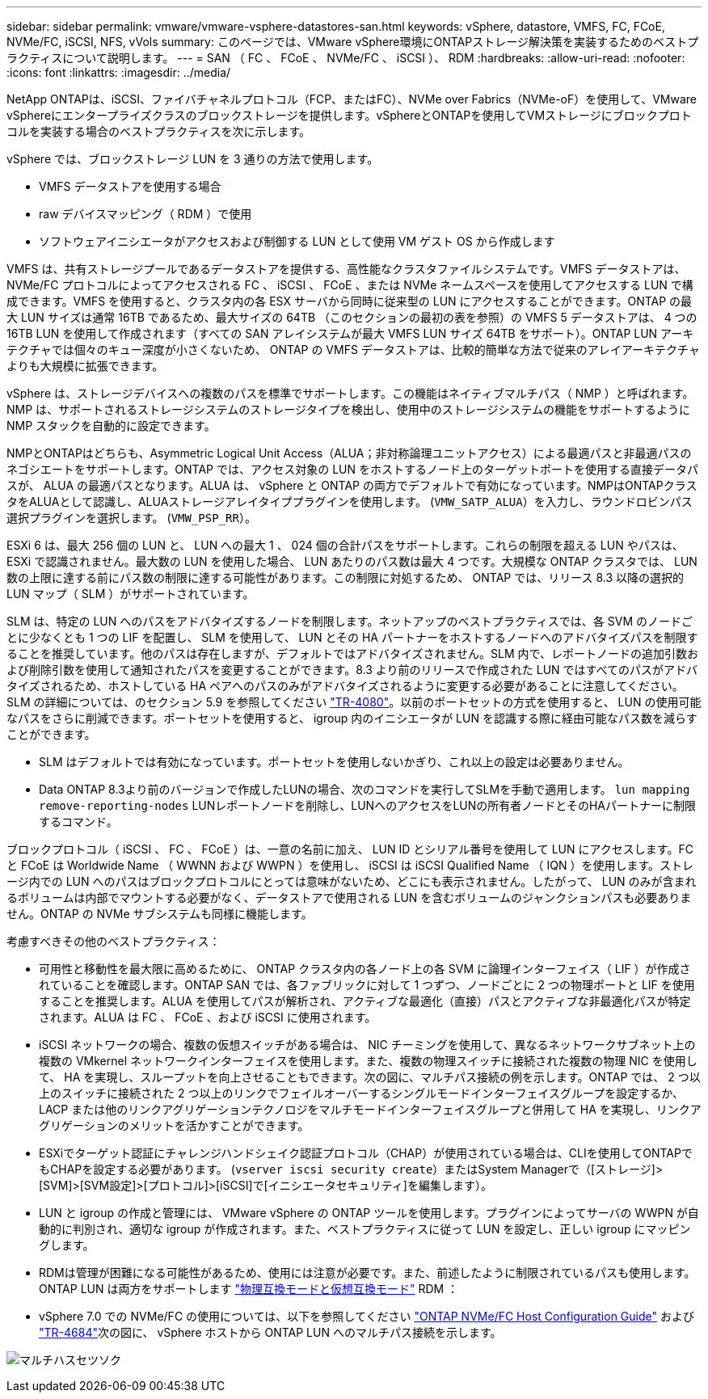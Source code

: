 ---
sidebar: sidebar 
permalink: vmware/vmware-vsphere-datastores-san.html 
keywords: vSphere, datastore, VMFS, FC, FCoE, NVMe/FC, iSCSI, NFS, vVols 
summary: このページでは、VMware vSphere環境にONTAPストレージ解決策を実装するためのベストプラクティスについて説明します。 
---
= SAN （ FC 、 FCoE 、 NVMe/FC 、 iSCSI ）、 RDM
:hardbreaks:
:allow-uri-read: 
:nofooter: 
:icons: font
:linkattrs: 
:imagesdir: ../media/


[role="lead"]
NetApp ONTAPは、iSCSI、ファイバチャネルプロトコル（FCP、またはFC）、NVMe over Fabrics（NVMe-oF）を使用して、VMware vSphereにエンタープライズクラスのブロックストレージを提供します。vSphereとONTAPを使用してVMストレージにブロックプロトコルを実装する場合のベストプラクティスを次に示します。

vSphere では、ブロックストレージ LUN を 3 通りの方法で使用します。

* VMFS データストアを使用する場合
* raw デバイスマッピング（ RDM ）で使用
* ソフトウェアイニシエータがアクセスおよび制御する LUN として使用 VM ゲスト OS から作成します


VMFS は、共有ストレージプールであるデータストアを提供する、高性能なクラスタファイルシステムです。VMFS データストアは、 NVMe/FC プロトコルによってアクセスされる FC 、 iSCSI 、 FCoE 、または NVMe ネームスペースを使用してアクセスする LUN で構成できます。VMFS を使用すると、クラスタ内の各 ESX サーバから同時に従来型の LUN にアクセスすることができます。ONTAP の最大 LUN サイズは通常 16TB であるため、最大サイズの 64TB （このセクションの最初の表を参照）の VMFS 5 データストアは、 4 つの 16TB LUN を使用して作成されます（すべての SAN アレイシステムが最大 VMFS LUN サイズ 64TB をサポート）。ONTAP LUN アーキテクチャでは個々のキュー深度が小さくないため、 ONTAP の VMFS データストアは、比較的簡単な方法で従来のアレイアーキテクチャよりも大規模に拡張できます。

vSphere は、ストレージデバイスへの複数のパスを標準でサポートします。この機能はネイティブマルチパス（ NMP ）と呼ばれます。NMP は、サポートされるストレージシステムのストレージタイプを検出し、使用中のストレージシステムの機能をサポートするように NMP スタックを自動的に設定できます。

NMPとONTAPはどちらも、Asymmetric Logical Unit Access（ALUA；非対称論理ユニットアクセス）による最適パスと非最適パスのネゴシエートをサポートします。ONTAP では、アクセス対象の LUN をホストするノード上のターゲットポートを使用する直接データパスが、 ALUA の最適パスとなります。ALUA は、 vSphere と ONTAP の両方でデフォルトで有効になっています。NMPはONTAPクラスタをALUAとして認識し、ALUAストレージアレイタイププラグインを使用します。 (`VMW_SATP_ALUA`）を入力し、ラウンドロビンパス選択プラグインを選択します。 (`VMW_PSP_RR`）。

ESXi 6 は、最大 256 個の LUN と、 LUN への最大 1 、 024 個の合計パスをサポートします。これらの制限を超える LUN やパスは、 ESXi で認識されません。最大数の LUN を使用した場合、 LUN あたりのパス数は最大 4 つです。大規模な ONTAP クラスタでは、 LUN 数の上限に達する前にパス数の制限に達する可能性があります。この制限に対処するため、 ONTAP では、リリース 8.3 以降の選択的 LUN マップ（ SLM ）がサポートされています。

SLM は、特定の LUN へのパスをアドバタイズするノードを制限します。ネットアップのベストプラクティスでは、各 SVM のノードごとに少なくとも 1 つの LIF を配置し、 SLM を使用して、 LUN とその HA パートナーをホストするノードへのアドバタイズパスを制限することを推奨しています。他のパスは存在しますが、デフォルトではアドバタイズされません。SLM 内で、レポートノードの追加引数および削除引数を使用して通知されたパスを変更することができます。8.3 より前のリリースで作成された LUN ではすべてのパスがアドバタイズされるため、ホストしている HA ペアへのパスのみがアドバタイズされるように変更する必要があることに注意してください。SLM の詳細については、のセクション 5.9 を参照してください http://www.netapp.com/us/media/tr-4080.pdf["TR-4080"^]。以前のポートセットの方式を使用すると、 LUN の使用可能なパスをさらに削減できます。ポートセットを使用すると、 igroup 内のイニシエータが LUN を認識する際に経由可能なパス数を減らすことができます。

* SLM はデフォルトでは有効になっています。ポートセットを使用しないかぎり、これ以上の設定は必要ありません。
* Data ONTAP 8.3より前のバージョンで作成したLUNの場合、次のコマンドを実行してSLMを手動で適用します。 `lun mapping remove-reporting-nodes` LUNレポートノードを削除し、LUNへのアクセスをLUNの所有者ノードとそのHAパートナーに制限するコマンド。


ブロックプロトコル（ iSCSI 、 FC 、 FCoE ）は、一意の名前に加え、 LUN ID とシリアル番号を使用して LUN にアクセスします。FC と FCoE は Worldwide Name （ WWNN および WWPN ）を使用し、 iSCSI は iSCSI Qualified Name （ IQN ）を使用します。ストレージ内での LUN へのパスはブロックプロトコルにとっては意味がないため、どこにも表示されません。したがって、 LUN のみが含まれるボリュームは内部でマウントする必要がなく、データストアで使用される LUN を含むボリュームのジャンクションパスも必要ありません。ONTAP の NVMe サブシステムも同様に機能します。

考慮すべきその他のベストプラクティス：

* 可用性と移動性を最大限に高めるために、 ONTAP クラスタ内の各ノード上の各 SVM に論理インターフェイス（ LIF ）が作成されていることを確認します。ONTAP SAN では、各ファブリックに対して 1 つずつ、ノードごとに 2 つの物理ポートと LIF を使用することを推奨します。ALUA を使用してパスが解析され、アクティブな最適化（直接）パスとアクティブな非最適化パスが特定されます。ALUA は FC 、 FCoE 、および iSCSI に使用されます。
* iSCSI ネットワークの場合、複数の仮想スイッチがある場合は、 NIC チーミングを使用して、異なるネットワークサブネット上の複数の VMkernel ネットワークインターフェイスを使用します。また、複数の物理スイッチに接続された複数の物理 NIC を使用して、 HA を実現し、スループットを向上させることもできます。次の図に、マルチパス接続の例を示します。ONTAP では、 2 つ以上のスイッチに接続された 2 つ以上のリンクでフェイルオーバーするシングルモードインターフェイスグループを設定するか、 LACP または他のリンクアグリゲーションテクノロジをマルチモードインターフェイスグループと併用して HA を実現し、リンクアグリゲーションのメリットを活かすことができます。
* ESXiでターゲット認証にチャレンジハンドシェイク認証プロトコル（CHAP）が使用されている場合は、CLIを使用してONTAPでもCHAPを設定する必要があります。 (`vserver iscsi security create`）またはSystem Managerで（[ストレージ]>[SVM]>[SVM設定]>[プロトコル]>[iSCSI]で[イニシエータセキュリティ]を編集します）。
* LUN と igroup の作成と管理には、 VMware vSphere の ONTAP ツールを使用します。プラグインによってサーバの WWPN が自動的に判別され、適切な igroup が作成されます。また、ベストプラクティスに従って LUN を設定し、正しい igroup にマッピングします。
* RDMは管理が困難になる可能性があるため、使用には注意が必要です。また、前述したように制限されているパスも使用します。ONTAP LUN は両方をサポートします https://kb.vmware.com/s/article/2009226["物理互換モードと仮想互換モード"^] RDM ：
* vSphere 7.0 での NVMe/FC の使用については、以下を参照してください https://docs.netapp.com/us-en/ontap-sanhost/nvme_esxi_7.html["ONTAP NVMe/FC Host Configuration Guide"^] および http://www.netapp.com/us/media/tr-4684.pdf["TR-4684"^]次の図に、 vSphere ホストから ONTAP LUN へのマルチパス接続を示します。


image:vsphere_ontap_image2.png["マルチハスセツソク"]
